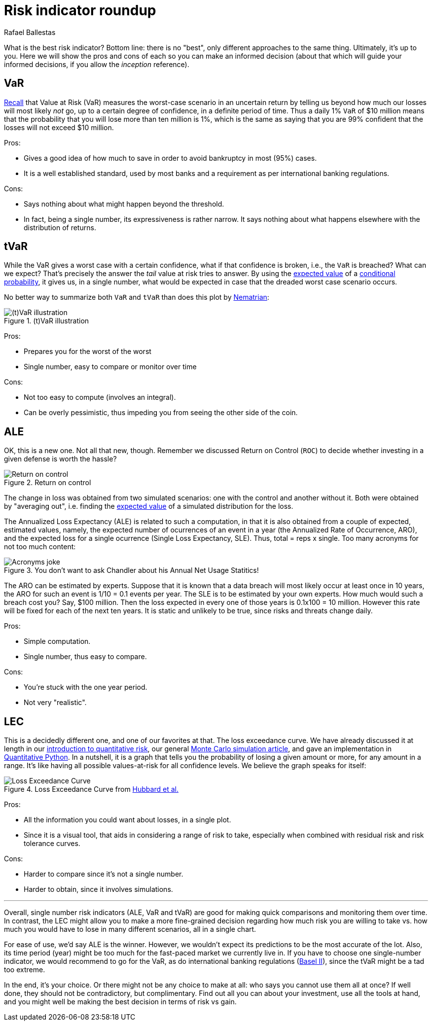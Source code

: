 :slug: risk-indicator-roundup/
:date: 2019-05-15
:subtitle: A matter of taste
:category: philosophy
:tags: business, ethical hacking, risk
:image: cover.png
:alt: Choices. Photo by Nathan Dumlao on Unsplash: https://unsplash.com/photos/pMW4jzELQCw
:description: A comparison of risk indicators used in quantitative finance. Most of them have been discussed earlier in the blog, such as VaR, tVaR and LEC. We also introduce the ALE, and compare them all giving their respective pros and cons. In the end, it is a matter of choice or we can just use them all.
:keywords: Risk, Probability, Choice, Measure, Quantify, Indicator
:author: Rafael Ballestas
:writer: raballestasr
:name: Rafael Ballestas
:about1: Mathematician
:about2: with an itch for CS
:source-highlighter: pygments


= Risk indicator roundup

What is the best risk indicator?
Bottom line: there is no "best", only different approaches to the same thing.
Ultimately, it's up to you.
Here we will show the pros and cons of each
so you can make an informed decision
(about that which will guide your informed decisions,
if you allow the _inception_ reference).

== VaR

[inner]#link:../para-bellum/[Recall]# that Value at Risk (+VaR+)
measures the worst-case scenario in an uncertain return
by telling us beyond how much our losses
will most likely _not_ go,
up to a certain degree of confidence,
in a definite period of time.
Thus a daily 1% `VaR` of $10 million means
that the probability that you will lose more than
ten million is 1%, which is the same as saying
that you are 99% confident that the losses
will not exceed $10 million.

Pros:

* Gives a good idea of how much to save in order
  to avoid bankruptcy in most (95%) cases.

* It is a well established standard,
  used by most banks and a requirement
  as per international banking regulations.

Cons:

* Says nothing about what might happen beyond the threshold.

* In fact, being a single number, its expressiveness
  is rather narrow. It says nothing about what happens
  elsewhere with the distribution of returns.


== tVaR

While the +VaR+ gives a worst case with a certain confidence,
what if that confidence is broken, i.e.,
the `VaR` is breached? What can we expect?
That's precisely the answer the
_tail_ value at risk tries to answer.
By using the [inner]#link:../great-expectations/[expected value]#
of a [inner]#link:../updating-belief/#mathematical-interlude[conditional probability]#,
it gives us, in a single number,
what would be expected in case that the dreaded worst case scenario occurs.

No better way to summarize both `VaR` and `tVaR` than
does this plot by link:http://www.nematrian.com/TailValueAtRisk[Nematrian]:

.(t)VaR illustration
image::../para-bellum/tvar.png[(t)VaR illustration]

Pros:

* Prepares you for the worst of the worst

* Single number, easy to compare or monitor over time

Cons:

* Not too easy to compute (involves an integral).

* Can be overly pessimistic, thus
  impeding you from seeing the other side of the coin.

== ALE

OK, this is a new one. Not all that new, though.
Remember we discussed Return on Control (`ROC`)
to decide whether investing in a given defense is worth the hassle?

.Return on control
image::../monetizing-vulnerabilities/roc.png[Return on control]

The change in loss was obtained from two simulated scenarios:
one with the control and another without it.
Both were obtained by "averaging out", i.e.
finding the [inner]#link:../great-expectations/[expected value]# of
a simulated distribution for the loss.

The Annualized Loss Expectancy (+ALE+) is related to such a computation,
in that it is also obtained from a couple of expected, estimated values,
namely, the expected number of ocurrences of an event in a year
(the Annualized Rate of Occurrence, +ARO+),
and the expected loss for a single ocurrence
(Single Loss Expectancy, +SLE+).
Thus, total = reps x single.
Too many acronyms for not too much content:

.You don't want to ask Chandler about his Annual Net Usage Statitics!
image::wenus.png[Acronyms joke]

The +ARO+ can be estimated by experts.
Suppose that it is known that a data breach will most likely occur
at least once in 10 years,
the +ARO+ for such an event is 1/10 = 0.1 events per year.
The +SLE+ is to be estimated by your own experts.
How much would such a breach cost you?
Say, $100 million. Then the loss expected in every one of
those years is 0.1x100 = 10 million.
However this rate will be fixed for each of the next ten years.
It is static and unlikely to be true,
since risks and threats change daily.

Pros:

* Simple computation.

* Single number, thus easy to compare.

Cons:

* You're stuck with the one year period.

* Not very "realistic".

== LEC

This is a decidedly different one,
and one of our favorites at that.
The loss exceedance curve.
We have already discussed it at length
in our
[inner]#link:../quantifying-risk[introduction to quantitative risk]#,
our general [inner]#link:../monetizing-vulnerabilities[Monte Carlo simulation article]#,
and gave an implementation in [inner]#link:../quantitative-python[Quantitative Python]#.
In a nutshell, it is a graph that tells you
the probability of losing a given amount or more,
for any amount in a range.
It's like having all possible values-at-risk
for all confidence levels.
We believe the graph speaks for itself:

.Loss Exceedance Curve from link:https://www.howtomeasureanything.com/cybersecurity/[Hubbard et al.]
image::../monetizing-vulnerabilities/simple-lec.png[Loss Exceedance Curve]

Pros:

* All the information you could want about losses, in a single plot.

* Since it is a visual tool, that aids in considering
  a range of risk to take, especially when combined with
  residual risk and risk tolerance curves.

Cons:

* Harder to compare since it's not a single number.

* Harder to obtain, since it involves simulations.

''''

Overall, single number risk indicators (+ALE+, +VaR+ and +tVaR+) are good
for making quick comparisons and monitoring them over time.
In contrast, the +LEC+ might allow you to make a more fine-grained
decision regarding how much risk you are willing to take vs.
how much you would have to lose in many different scenarios,
all in a single chart.

For ease of use, we'd say +ALE+ is the winner.
However, we wouldn't expect its predictions to be the most accurate of the lot.
Also, its time period (year) might be too much for
the fast-paced market we currently live in.
If you have to choose one single-number indicator,
we would recommend to go for the +VaR+,
as do international banking regulations
(link:https://www.investopedia.com/terms/b/baselii.asp[Basel II]),
since the +tVaR+ might be a tad too extreme.

In the end, it's your choice.
Or there might not be any choice to make at all:
who says you cannot use them all at once?
If well done, they should not be contradictory, but complimentary.
Find out all you can about your investment,
use all the tools at hand, and you might well be making
the best decision in terms of risk vs gain.
